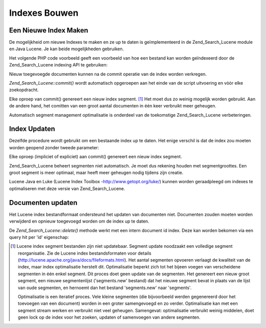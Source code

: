 .. _zend.search.lucene.index-creation:

Indexes Bouwen
==============

.. _zend.search.lucene.index-creation.creating:

Een Nieuwe Index Maken
----------------------

De mogelijkheid om nieuwe Indexes te maken en ze up te daten is geïmplementeerd in de Zend_Search_Lucene module en
Java Lucene. Je kan beide mogelijkheden gebruiken.

Het volgende PHP code voorbeeld geeft een voorbeeld van hoe een bestand kan worden geïndexeerd door de
Zend_Search_Lucene indexing API te gebruiken:

.. code-block::
   :linenos:
   <?php

   // Het tweede argument naar TRUE zetten maakt een nieuwe index
   $index = new Zend_Search_Lucene('/data/mijn-index', true);

   $doc = new Zend_Search_Lucene_Document();

   // De document URL opslaan om het in het zoekresultaat te identificeren.
   $doc->addField(Zend_Search_Lucene_Field::Text('url', $docUrl));

   // Documentinhoud indexeren
   $doc->addField(Zend_Search_Lucene_Field::UnStored('inhoud', $docContent));

   // Een document aan de index toevoegen.
   $index->addDocument($doc);

   // De veranderingen naar de index schrijven.
   $index->commit();
   ?>
Nieuw toegevoegde documenten kunnen na de commit operatie van de index worden verkregen.

*Zend_Search_Lucene::commit()* wordt automatisch opgeroepen aan het einde van de script uitvoering en vòòr elke
zoekopdracht.

Elke oproep van commit() genereert een nieuw index segment. [#]_ Het moet dus zo weinig mogelijk worden gebruikt.
Aan de andere hand, het comitten van een groot aantal documenten in één keer verbruikt meer geheugen.

Automatisch segment management optimalisatie is onderdeel van de toekomstige Zend_Search_Lucene verbeteringen.

.. _zend.search.lucene.index-creation.updating:

Index Updaten
-------------

Dezelfde procedure wordt gebruikt om een bestaande index up te daten. Het enige verschil is dat de index zou moeten
worden geopend zonder tweede parameter:

.. code-block::
   :linenos:
   <?php

   // Een bestaande index openen
   $index = new Zend_Search_Lucene('/data/mijn-index');

   $doc = new Zend_Search_Lucene_Document();

   // Het document URL opslaan om het in het zoekresultaat te identificeren.
   $doc->addField(Zend_Search_Lucene_Field::Text('url', $docUrl));

   // Documentinhoud indexeren
   $doc->addField(Zend_Search_Lucene_Field::UnStored('inhoud', $docContent));

   // Een document aan de index toevoegen.
   $index->addDocument($doc);

   // De veranderingen naar de index schrijven.
   $index->commit();
   ?>
Elke oproep (impliciet of expliciet) aan commit() genereert een nieuw index segment.

Zend_Search_Lucene beheert segmenten niet automatisch. Je moet dus rekening houden met segmentgroottes. Een groot
segment is meer optimaal, maar heeft meer geheugen nodig tijdens zijn creatie.

Lucene Java en Luke (Lucene Index Toolbox -`http://www.getopt.org/luke/`_) kunnen worden geraadpleegd om indexes te
optimaliseren met deze versie van Zend_Search_Lucene.

.. _zend.search.lucene.index-creation.document-updating:

Documenten updaten
------------------

Het Lucene index bestandformaat ondersteund het updaten van documenten niet. Documenten zouden moeten worden
verwijderd en opnieuw toegevoegd worden om de index up te daten.

De *Zend_Search_Lucene::delete()* methode werkt met een intern document id index. Deze kan worden bekomen via een
query hit per 'id' eigenschap:

.. code-block::
   :linenos:
   <?php
   $removePath = ...;
   $hits = $index->find('path:' . $removePath);
   foreach ($hits as $hit) {
       $index->delete($hit->id);
   }
   $index->commit();
   ?>


.. _`http://lucene.apache.org/java/docs/fileformats.html`: http://lucene.apache.org/java/docs/fileformats.html
.. _`http://www.getopt.org/luke/`: http://www.getopt.org/luke/

.. [#] Lucene index segment bestanden zijn niet updatebaar. Segment update noodzaakt een volledige segment
       reorganisatie. Zie de Lucene index bestandsformaten voor details
       (`http://lucene.apache.org/java/docs/fileformats.html`_). Het aantal segmenten opvoeren verlaagt de
       kwaliteit van de index, maar index optimalisatie herstelt dit. Optimalisatie beperkt zich tot het bijeen
       voegen van verscheidene segmenten in één enkel segment. Dit proces doet geen update van de segmenten. Het
       genereert een nieuw groot segment, een nieuwe segmentenlijst ('segments.new' bestand) dat het nieuwe segment
       bevat in plaats van de lijst van oude segmenten, en hernoemt dan het bestand 'segments.new' naar 'segments'.

       Optimalisatie is een iteratief proces. Vele kleine segmenten (die bijvoorbeeld werden gegenereerd door het
       toevoegen van een document) worden in een groter samengevoegd en zo verder. Optimalisatie kan met een
       segment stream werken en verbruikt niet veel geheugen. Samengevat: optimalisatie verbruikt weinig middelen,
       doet geen lock op de index voor het zoeken, updaten of samenvoegen van andere segmenten.